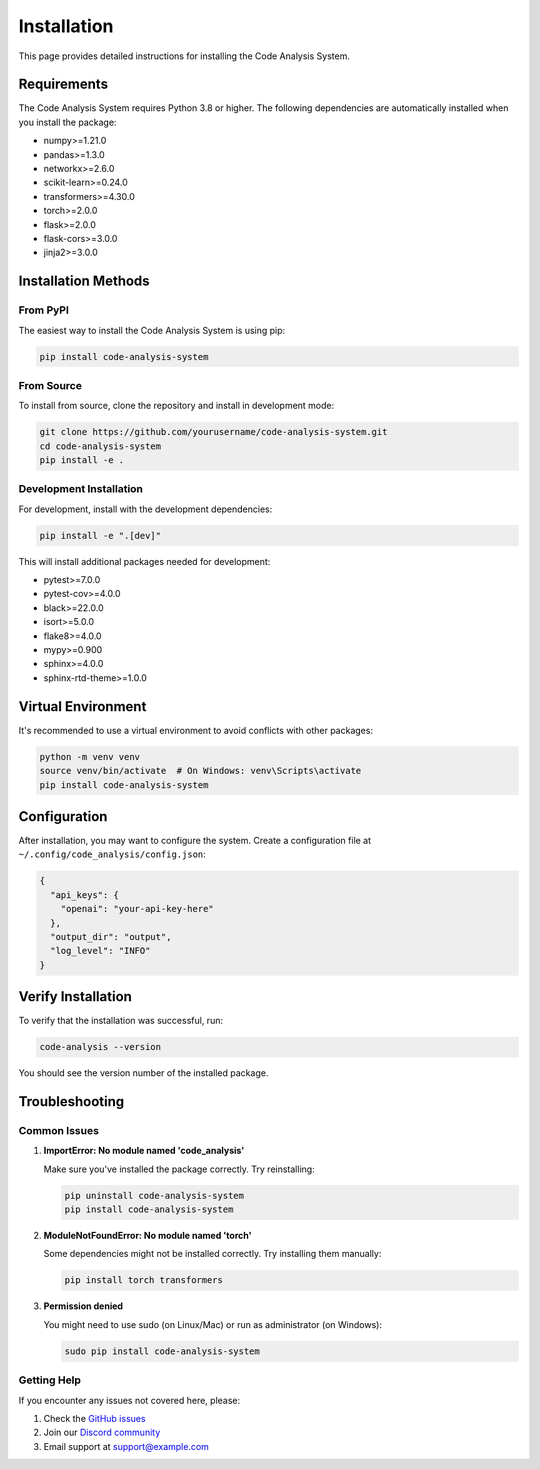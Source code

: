 Installation
============

This page provides detailed instructions for installing the Code Analysis System.

Requirements
-----------

The Code Analysis System requires Python 3.8 or higher. The following dependencies are automatically installed when you install the package:

* numpy>=1.21.0
* pandas>=1.3.0
* networkx>=2.6.0
* scikit-learn>=0.24.0
* transformers>=4.30.0
* torch>=2.0.0
* flask>=2.0.0
* flask-cors>=3.0.0
* jinja2>=3.0.0

Installation Methods
------------------

From PyPI
~~~~~~~~~

The easiest way to install the Code Analysis System is using pip:

.. code-block:: bash

   pip install code-analysis-system

From Source
~~~~~~~~~~

To install from source, clone the repository and install in development mode:

.. code-block:: bash

   git clone https://github.com/yourusername/code-analysis-system.git
   cd code-analysis-system
   pip install -e .

Development Installation
~~~~~~~~~~~~~~~~~~~~~~

For development, install with the development dependencies:

.. code-block:: bash

   pip install -e ".[dev]"

This will install additional packages needed for development:

* pytest>=7.0.0
* pytest-cov>=4.0.0
* black>=22.0.0
* isort>=5.0.0
* flake8>=4.0.0
* mypy>=0.900
* sphinx>=4.0.0
* sphinx-rtd-theme>=1.0.0

Virtual Environment
-----------------

It's recommended to use a virtual environment to avoid conflicts with other packages:

.. code-block:: bash

   python -m venv venv
   source venv/bin/activate  # On Windows: venv\Scripts\activate
   pip install code-analysis-system

Configuration
------------

After installation, you may want to configure the system. Create a configuration file at ``~/.config/code_analysis/config.json``:

.. code-block:: json

   {
     "api_keys": {
       "openai": "your-api-key-here"
     },
     "output_dir": "output",
     "log_level": "INFO"
   }

Verify Installation
-----------------

To verify that the installation was successful, run:

.. code-block:: bash

   code-analysis --version

You should see the version number of the installed package.

Troubleshooting
--------------

Common Issues
~~~~~~~~~~~~

1. **ImportError: No module named 'code_analysis'**

   Make sure you've installed the package correctly. Try reinstalling:

   .. code-block:: bash

      pip uninstall code-analysis-system
      pip install code-analysis-system

2. **ModuleNotFoundError: No module named 'torch'**

   Some dependencies might not be installed correctly. Try installing them manually:

   .. code-block:: bash

      pip install torch transformers

3. **Permission denied**

   You might need to use sudo (on Linux/Mac) or run as administrator (on Windows):

   .. code-block:: bash

      sudo pip install code-analysis-system

Getting Help
~~~~~~~~~~~

If you encounter any issues not covered here, please:

1. Check the `GitHub issues <https://github.com/yourusername/code-analysis-system/issues>`_
2. Join our `Discord community <https://discord.gg/your-discord>`_
3. Email support at support@example.com 